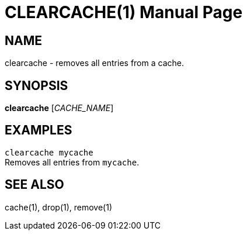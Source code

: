CLEARCACHE(1)
============
:doctype: manpage


NAME
----
clearcache - removes all entries from a cache.


SYNOPSIS
--------
*clearcache* ['CACHE_NAME']


EXAMPLES
--------
`clearcache mycache` +
Removes all entries from `mycache`.


SEE ALSO
--------
cache(1), drop(1), remove(1)
